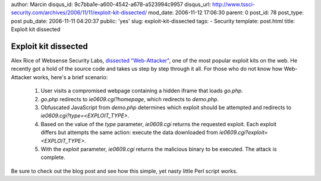 author: Marcin
disqus_id: 9c7bba1e-a600-4542-a678-a523994c9957
disqus_url: http://www.tssci-security.com/archives/2006/11/11/exploit-kit-dissected/
mod_date: 2006-11-12 17:06:30
parent: 0
post_id: 78
post_type: post
pub_date: 2006-11-11 04:20:37
public: 'yes'
slug: exploit-kit-dissected
tags:
- Security
template: post.html
title: Exploit kit dissected

Exploit kit dissected
#####################

Alex Rice of Websense Security Labs, `dissected
"Web-Attacker" <http://www.websense.com/securitylabs/blog/blog.php?BlogID=94>`_,
one of the most popular exploit kits on the web. He recently got a hold
of the source code and takes us step by step through it all. For those
who do not know how Web-Attacker works, here's a brief scenario:

    #. User visits a compromised webpage containing a hidden iframe that
       loads *go.php*.
    #. *go.php* redirects to *ie0609.cgi?homepage*, which redirects to
       *demo.php*.
    #. Obfuscated JavaScript from *demo.php* determines which exploit
       should be attempted and redirects to
       *ie0609.cgi?type=<EXPLOIT\_TYPE>*.
    #. Based on the value of the *type* parameter, *ie0609.cgi* returns
       the requested exploit. Each exploit differs but attempts the same
       action: execute the data downloaded from
       *ie0609.cgi?exploit=*\ *<EXPLOIT\_TYPE>*\ *.*
    #. With the *exploit* parameter, *ie0609.cgi* returns the malicious
       binary to be executed. The attack is complete.

Be sure to check out the blog post and see how this simple, yet
nasty little Perl script works.
